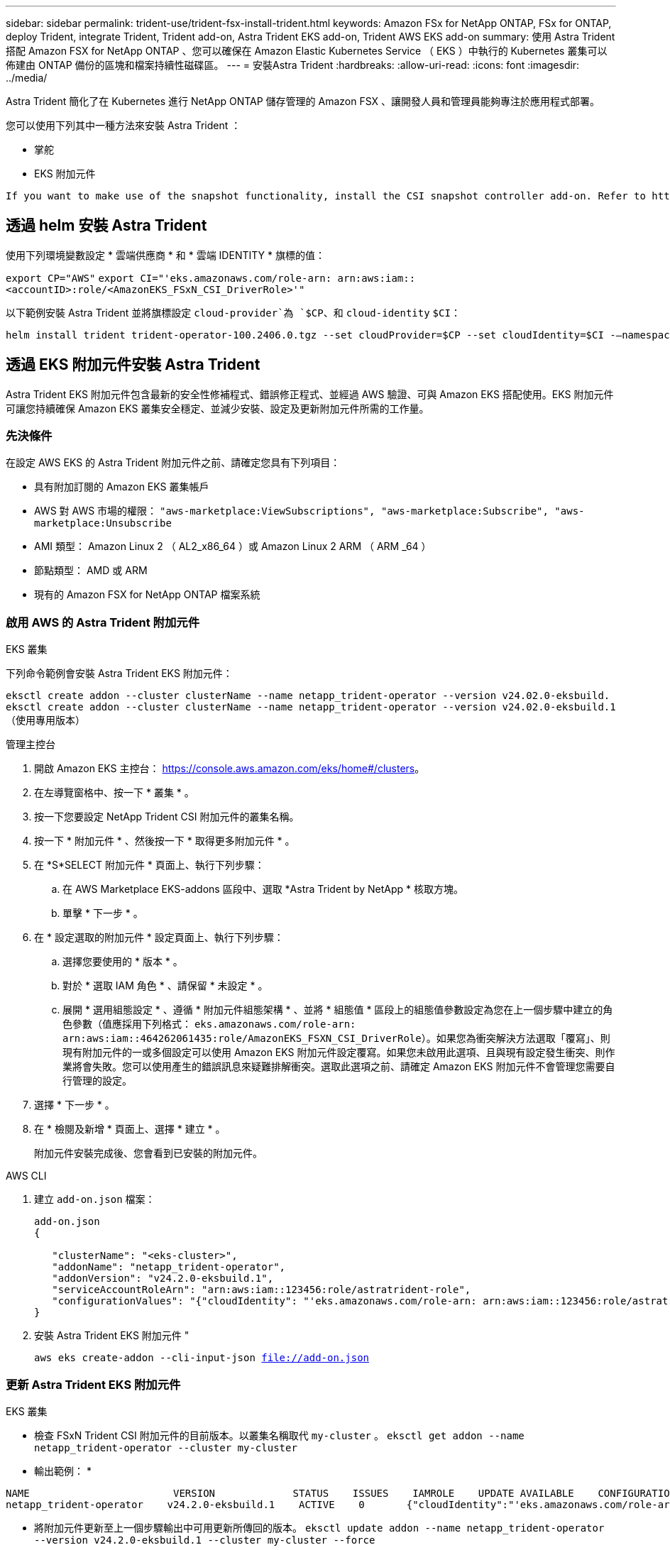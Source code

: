---
sidebar: sidebar 
permalink: trident-use/trident-fsx-install-trident.html 
keywords: Amazon FSx for NetApp ONTAP, FSx for ONTAP, deploy Trident, integrate Trident, Trident add-on, Astra Trident EKS add-on, Trident AWS EKS add-on 
summary: 使用 Astra Trident 搭配 Amazon FSX for NetApp ONTAP 、您可以確保在 Amazon Elastic Kubernetes Service （ EKS ）中執行的 Kubernetes 叢集可以佈建由 ONTAP 備份的區塊和檔案持續性磁碟區。 
---
= 安裝Astra Trident
:hardbreaks:
:allow-uri-read: 
:icons: font
:imagesdir: ../media/


[role="lead"]
Astra Trident 簡化了在 Kubernetes 進行 NetApp ONTAP 儲存管理的 Amazon FSX 、讓開發人員和管理員能夠專注於應用程式部署。

您可以使用下列其中一種方法來安裝 Astra Trident ：

* 掌舵
* EKS 附加元件


[listing]
----
If you want to make use of the snapshot functionality, install the CSI snapshot controller add-on. Refer to https://docs.aws.amazon.com/eks/latest/userguide/csi-snapshot-controller.html.
----


== 透過 helm 安裝 Astra Trident

使用下列環境變數設定 * 雲端供應商 * 和 * 雲端 IDENTITY * 旗標的值：

`export CP="AWS"`
`export CI="'eks.amazonaws.com/role-arn: arn:aws:iam::<accountID>:role/<AmazonEKS_FSxN_CSI_DriverRole>'"`

以下範例安裝 Astra Trident 並將旗標設定 `cloud-provider`為 `$CP`、和 `cloud-identity` `$CI`：

[listing]
----
helm install trident trident-operator-100.2406.0.tgz --set cloudProvider=$CP --set cloudIdentity=$CI -–namespace trident
----


== 透過 EKS 附加元件安裝 Astra Trident

Astra Trident EKS 附加元件包含最新的安全性修補程式、錯誤修正程式、並經過 AWS 驗證、可與 Amazon EKS 搭配使用。EKS 附加元件可讓您持續確保 Amazon EKS 叢集安全穩定、並減少安裝、設定及更新附加元件所需的工作量。



=== 先決條件

在設定 AWS EKS 的 Astra Trident 附加元件之前、請確定您具有下列項目：

* 具有附加訂閱的 Amazon EKS 叢集帳戶
* AWS 對 AWS 市場的權限：
`"aws-marketplace:ViewSubscriptions",
"aws-marketplace:Subscribe",
"aws-marketplace:Unsubscribe`
* AMI 類型： Amazon Linux 2 （ AL2_x86_64 ）或 Amazon Linux 2 ARM （ ARM _64 ）
* 節點類型： AMD 或 ARM
* 現有的 Amazon FSX for NetApp ONTAP 檔案系統




=== 啟用 AWS 的 Astra Trident 附加元件

[role="tabbed-block"]
====
.EKS 叢集
--
下列命令範例會安裝 Astra Trident EKS 附加元件：

`eksctl create addon --cluster clusterName --name netapp_trident-operator --version v24.02.0-eksbuild.`
`eksctl create addon --cluster clusterName --name netapp_trident-operator --version v24.02.0-eksbuild.1` （使用專用版本）

--
.管理主控台
--
. 開啟 Amazon EKS 主控台： https://console.aws.amazon.com/eks/home#/clusters[]。
. 在左導覽窗格中、按一下 * 叢集 * 。
. 按一下您要設定 NetApp Trident CSI 附加元件的叢集名稱。
. 按一下 * 附加元件 * 、然後按一下 * 取得更多附加元件 * 。
. 在 *S*SELECT 附加元件 * 頁面上、執行下列步驟：
+
.. 在 AWS Marketplace EKS-addons 區段中、選取 *Astra Trident by NetApp * 核取方塊。
.. 單擊 * 下一步 * 。


. 在 * 設定選取的附加元件 * 設定頁面上、執行下列步驟：
+
.. 選擇您要使用的 * 版本 * 。
.. 對於 * 選取 IAM 角色 * 、請保留 * 未設定 * 。
.. 展開 * 選用組態設定 * 、遵循 * 附加元件組態架構 * 、並將 * 組態值 * 區段上的組態值參數設定為您在上一個步驟中建立的角色參數（值應採用下列格式： `eks.amazonaws.com/role-arn: arn:aws:iam::464262061435:role/AmazonEKS_FSXN_CSI_DriverRole`）。如果您為衝突解決方法選取「覆寫」、則現有附加元件的一或多個設定可以使用 Amazon EKS 附加元件設定覆寫。如果您未啟用此選項、且與現有設定發生衝突、則作業將會失敗。您可以使用產生的錯誤訊息來疑難排解衝突。選取此選項之前、請確定 Amazon EKS 附加元件不會管理您需要自行管理的設定。


. 選擇 * 下一步 * 。
. 在 * 檢閱及新增 * 頁面上、選擇 * 建立 * 。
+
附加元件安裝完成後、您會看到已安裝的附加元件。



--
.AWS CLI
--
. 建立 `add-on.json` 檔案：
+
[listing]
----
add-on.json
{

   "clusterName": "<eks-cluster>",
   "addonName": "netapp_trident-operator",
   "addonVersion": "v24.2.0-eksbuild.1",
   "serviceAccountRoleArn": "arn:aws:iam::123456:role/astratrident-role",
   "configurationValues": "{"cloudIdentity": "'eks.amazonaws.com/role-arn: arn:aws:iam::123456:role/astratrident-role'"}"
}
----
. 安裝 Astra Trident EKS 附加元件 "
+
`aws eks create-addon --cli-input-json file://add-on.json`



--
====


=== 更新 Astra Trident EKS 附加元件

[role="tabbed-block"]
====
.EKS 叢集
--
* 檢查 FSxN Trident CSI 附加元件的目前版本。以叢集名稱取代 `my-cluster` 。
`eksctl get addon --name netapp_trident-operator --cluster my-cluster`
+
* 輸出範例： *



[listing]
----
NAME                        VERSION             STATUS    ISSUES    IAMROLE    UPDATE AVAILABLE    CONFIGURATION VALUES
netapp_trident-operator    v24.2.0-eksbuild.1    ACTIVE    0       {"cloudIdentity":"'eks.amazonaws.com/role-arn: arn:aws:iam::139763910815:role/AmazonEKS_FSXN_CSI_DriverRole'"}
----
* 將附加元件更新至上一個步驟輸出中可用更新所傳回的版本。
`eksctl update addon --name netapp_trident-operator --version v24.2.0-eksbuild.1 --cluster my-cluster --force`
+
如果您移除此 `--force` 選項、且任何 Amazon EKS 附加元件設定與您現有的設定發生衝突、則更新 Amazon EKS 附加元件會失敗；您會收到錯誤訊息、協助您解決衝突。在指定此選項之前、請確定 Amazon EKS 附加元件不會管理您需要管理的設定、因為這些設定會以此選項覆寫。如需此設定的其他選項的詳細資訊，請參閱 link:https://eksctl.io/usage/addons/["附加元件"]。如需 Amazon EKS Kubernetes 現場管理的詳細資訊、請參閱 link:https://docs.aws.amazon.com/eks/latest/userguide/kubernetes-field-management.html["Kubernetes 現場管理"]。



--
.管理主控台
--
. 打開 Amazon EKS 控制檯 https://console.aws.amazon.com/eks/home#/clusters[]。
. 在左導覽窗格中、按一下 * 叢集 * 。
. 按一下您要更新 NetApp Trident CSI 附加元件的叢集名稱。
. 按一下 * 附加元件 * 索引標籤。
. 按一下 *Astra Trident by NetApp * ，然後按一下 *Edit* 。
. 在 * 設定 Astra Trident by NetApp * 頁面上、執行下列步驟：
+
.. 選擇您要使用的 * 版本 * 。
.. （可選）您可以展開 * 可選配置設置 * 並根據需要進行修改。
.. 按一下*儲存變更*。




--
.AWS CLI
--
下列範例更新 EKS 附加元件：

`aws eks update-addon --cluster-name my-cluster netapp_trident-operator vpc-cni --addon-version v24.2.0-eksbuild.1 \
    --service-account-role-arn arn:aws:iam::111122223333:role/role-name --configuration-values '{}' --resolve-conflicts --preserve`

--
====


=== 解除安裝 / 移除 Astra Trident EKS 附加元件

您有兩種移除 Amazon EKS 附加元件的選項：

* * 保留叢集上的附加軟體 * –此選項會移除 Amazon EKS 對任何設定的管理。它也會移除 Amazon EKS 通知您更新的功能、並在您啟動更新後自動更新 Amazon EKS 附加元件。不過、它會保留叢集上的附加軟體。此選項可讓附加元件成為自我管理的安裝、而非 Amazon EKS 附加元件。有了這個選項、附加元件就不會停機。保留 `--preserve` 命令中的選項以保留附加元件。
* * 從叢集完全移除附加軟體 * –我們建議您只有在叢集上沒有任何相關資源的情況下、才從叢集移除 Amazon EKS 附加元件。從命令中移除 `--preserve` 選項 `delete` 以移除附加元件。



NOTE: 如果附加元件有相關的 IAM 帳戶、則不會移除 IAM 帳戶。

[role="tabbed-block"]
====
.EKS 叢集
--
下列命令會解除安裝 Astra Trident EKS 附加元件：
`eksctl delete addon --cluster K8s-arm --name netapp_trident-operator`

--
.管理主控台
--
. 開啟 Amazon EKS 主控台： https://console.aws.amazon.com/eks/home#/clusters[]。
. 在左導覽窗格中、按一下 * 叢集 * 。
. 按一下您要移除 NetApp Trident CSI 附加元件的叢集名稱。
. 單擊 *Add-ons* 選項卡，然後單擊 *Astra Trident by NetApp * 。 *
. 按一下「*移除*」。
. 在 * 移除 NetApp_trident 操作員確認 * 對話方塊中、執行下列步驟：
+
.. 如果您想要 Amazon EKS 停止管理附加元件的設定、請選取 * 保留在叢集 * 上。如果您想要保留叢集上的附加軟體、以便自行管理附加元件的所有設定、請執行此動作。
.. 輸入 *NetApp_trident － operer* 。
.. 按一下「*移除*」。




--
.AWS CLI
--
以叢集名稱取代 `my-cluster` 、然後執行下列命令。

`aws eks delete-addon --cluster-name my-cluster --addon-name netapp_trident-operator --preserve`

--
====